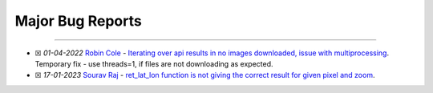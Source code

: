 Major Bug Reports
=================

--------------

-  ☒ *01-04-2022* `Robin Cole <https://github.com/robmarkcole>`__ -
   `Iterating over api results in no images downloaded, issue with
   multiprocessing <https://github.com/Jimut123/jimutmap/issues/16>`__.
   Temporary fix - use threads=1, if files are not downloading as
   expected.
-  ☒ *17-01-2023* `Sourav Raj <https://github.com/sourav-raj>`__ -
   `ret_lat_lon function is not giving the correct result for given
   pixel and zoom <https://github.com/Jimut123/jimutmap/issues/22>`__.
